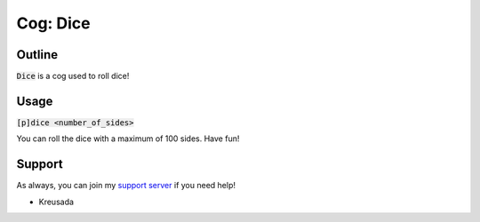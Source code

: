 .. _dice:

=========
Cog: Dice
=========

-------
Outline
-------

:code:`Dice` is a cog used to roll dice!

------
Usage
------

:code:`[p]dice <number_of_sides>`

You can roll the dice with a maximum of 100 sides. Have fun!

-------
Support
-------

As always, you can join my `support server <https://discord.gg/JmCFyq7>`_ if you need help!

- Kreusada
